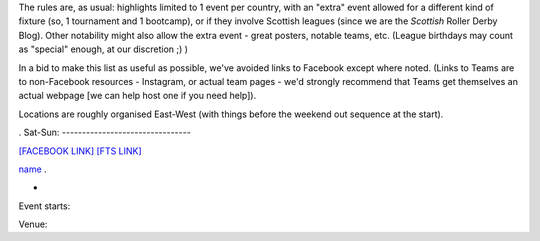 .. title: Weekend Highlights: 02 August 2019
.. slug: weekendhighlights-02082019
.. date: 2019-07-30 19:00 UTC+01:00
.. tags: weekend highlights,
.. category:
.. link:
.. description:
.. type: text
.. author: aoanla


The rules are, as usual: highlights limited to 1 event per country, with an "extra" event allowed for a different kind of fixture
(so, 1 tournament and 1 bootcamp), or if they involve Scottish leagues (since we are the *Scottish* Roller Derby Blog).
Other notability might also allow the extra event - great posters, notable teams, etc. (League birthdays may count as "special" enough, at our discretion ;) )

In a bid to make this list as useful as possible, we've avoided links to Facebook except where noted.
(Links to Teams are to non-Facebook resources - Instagram, or actual team pages - we'd strongly recommend that Teams
get themselves an actual webpage [we can help host one if you need help]).

Locations are roughly organised East-West (with things before the weekend out sequence at the start).

.. image:: /images/2019/07/02Aug-wkly-map.png
  :alt: Map of all events (coded by type)
  :width: 100 %

.. TEASER_END

.
Sat-Sun:
--------------------------------

`[FACEBOOK LINK]`__
`[FTS LINK]`__

.. __:
.. __:


`name`_ .

.. _name:

-

Event starts:

Venue:

..
  Sat-Sun:
  --------------------------------

  `[FACEBOOK LINK]`__
  `[FTS LINK]`__

  .. __:
  .. __:


  `name`_ .

  .. _name:

  -

  Event starts:

  Venue:

